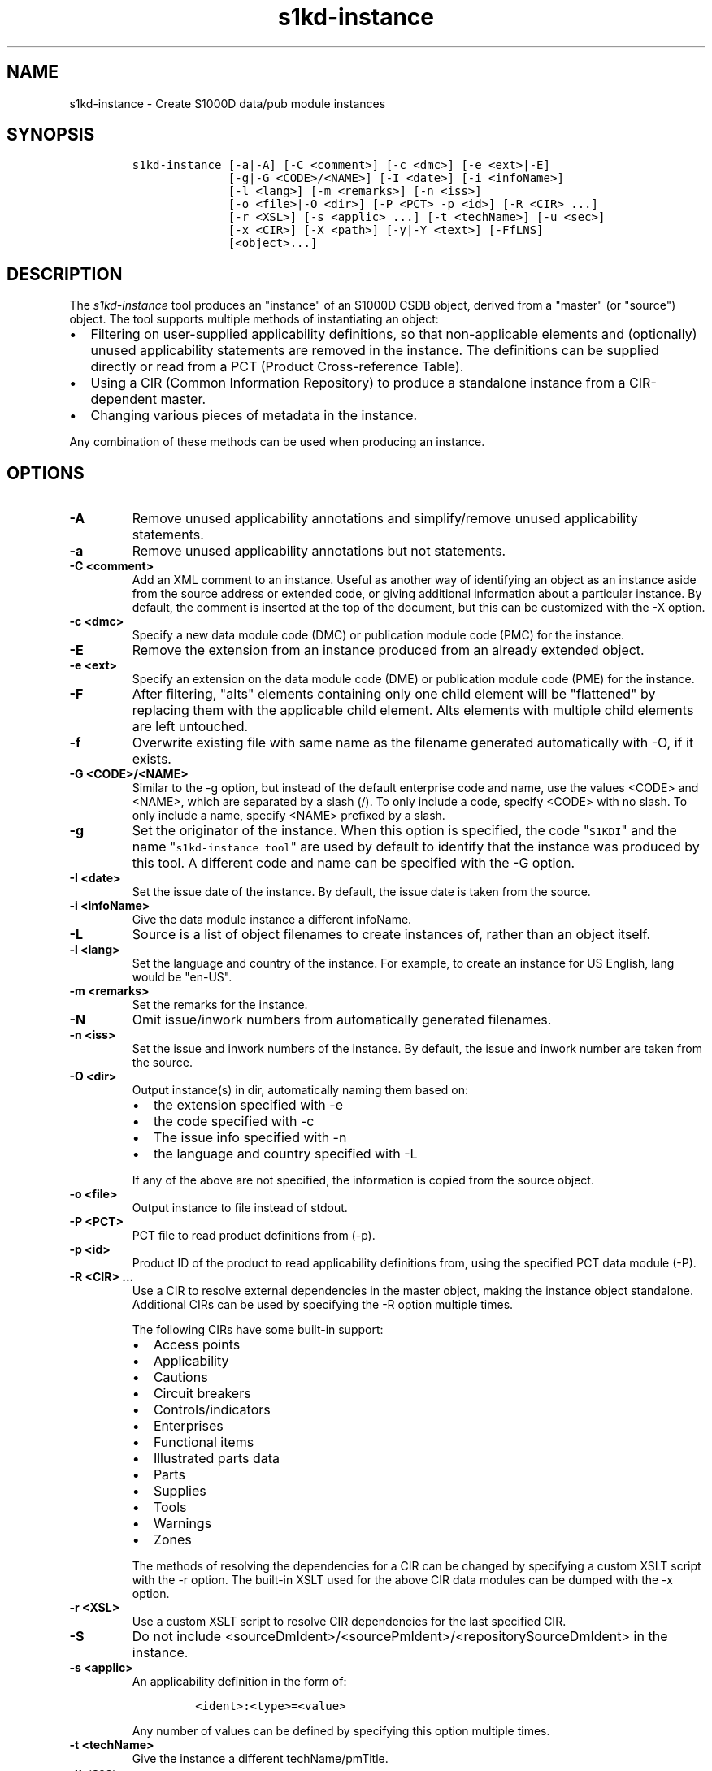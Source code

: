 .\" Automatically generated by Pandoc 1.19.2.1
.\"
.TH "s1kd\-instance" "1" "2018\-07\-02" "" "s1kd\-tools"
.hy
.SH NAME
.PP
s1kd\-instance \- Create S1000D data/pub module instances
.SH SYNOPSIS
.IP
.nf
\f[C]
s1kd\-instance\ [\-a|\-A]\ [\-C\ <comment>]\ [\-c\ <dmc>]\ [\-e\ <ext>|\-E]
\ \ \ \ \ \ \ \ \ \ \ \ \ \ [\-g|\-G\ <CODE>/<NAME>]\ [\-I\ <date>]\ [\-i\ <infoName>]
\ \ \ \ \ \ \ \ \ \ \ \ \ \ [\-l\ <lang>]\ [\-m\ <remarks>]\ [\-n\ <iss>]
\ \ \ \ \ \ \ \ \ \ \ \ \ \ [\-o\ <file>|\-O\ <dir>]\ [\-P\ <PCT>\ \-p\ <id>]\ [\-R\ <CIR>\ ...]
\ \ \ \ \ \ \ \ \ \ \ \ \ \ [\-r\ <XSL>]\ [\-s\ <applic>\ ...]\ [\-t\ <techName>]\ [\-u\ <sec>]
\ \ \ \ \ \ \ \ \ \ \ \ \ \ [\-x\ <CIR>]\ [\-X\ <path>]\ [\-y|\-Y\ <text>]\ [\-FfLNS]
\ \ \ \ \ \ \ \ \ \ \ \ \ \ [<object>...]
\f[]
.fi
.SH DESCRIPTION
.PP
The \f[I]s1kd\-instance\f[] tool produces an "instance" of an S1000D
CSDB object, derived from a "master" (or "source") object.
The tool supports multiple methods of instantiating an object:
.IP \[bu] 2
Filtering on user\-supplied applicability definitions, so that
non\-applicable elements and (optionally) unused applicability
statements are removed in the instance.
The definitions can be supplied directly or read from a PCT (Product
Cross\-reference Table).
.IP \[bu] 2
Using a CIR (Common Information Repository) to produce a standalone
instance from a CIR\-dependent master.
.IP \[bu] 2
Changing various pieces of metadata in the instance.
.PP
Any combination of these methods can be used when producing an instance.
.SH OPTIONS
.TP
.B \-A
Remove unused applicability annotations and simplify/remove unused
applicability statements.
.RS
.RE
.TP
.B \-a
Remove unused applicability annotations but not statements.
.RS
.RE
.TP
.B \-C <comment>
Add an XML comment to an instance.
Useful as another way of identifying an object as an instance aside from
the source address or extended code, or giving additional information
about a particular instance.
By default, the comment is inserted at the top of the document, but this
can be customized with the \-X option.
.RS
.RE
.TP
.B \-c <dmc>
Specify a new data module code (DMC) or publication module code (PMC)
for the instance.
.RS
.RE
.TP
.B \-E
Remove the extension from an instance produced from an already extended
object.
.RS
.RE
.TP
.B \-e <ext>
Specify an extension on the data module code (DME) or publication module
code (PME) for the instance.
.RS
.RE
.TP
.B \-F
After filtering, "alts" elements containing only one child element will
be "flattened" by replacing them with the applicable child element.
Alts elements with multiple child elements are left untouched.
.RS
.RE
.TP
.B \-f
Overwrite existing file with same name as the filename generated
automatically with \-O, if it exists.
.RS
.RE
.TP
.B \-G <CODE>/<NAME>
Similar to the \-g option, but instead of the default enterprise code
and name, use the values <CODE> and <NAME>, which are separated by a
slash (/).
To only include a code, specify <CODE> with no slash.
To only include a name, specify <NAME> prefixed by a slash.
.RS
.RE
.TP
.B \-g
Set the originator of the instance.
When this option is specified, the code "\f[C]S1KDI\f[]" and the name
"\f[C]s1kd\-instance\ tool\f[]" are used by default to identify that the
instance was produced by this tool.
A different code and name can be specified with the \-G option.
.RS
.RE
.TP
.B \-I <date>
Set the issue date of the instance.
By default, the issue date is taken from the source.
.RS
.RE
.TP
.B \-i <infoName>
Give the data module instance a different infoName.
.RS
.RE
.TP
.B \-L
Source is a list of object filenames to create instances of, rather than
an object itself.
.RS
.RE
.TP
.B \-l <lang>
Set the language and country of the instance.
For example, to create an instance for US English, lang would be
"en\-US".
.RS
.RE
.TP
.B \-m <remarks>
Set the remarks for the instance.
.RS
.RE
.TP
.B \-N
Omit issue/inwork numbers from automatically generated filenames.
.RS
.RE
.TP
.B \-n <iss>
Set the issue and inwork numbers of the instance.
By default, the issue and inwork number are taken from the source.
.RS
.RE
.TP
.B \-O <dir>
Output instance(s) in dir, automatically naming them based on:
.RS
.IP \[bu] 2
the extension specified with \-e
.IP \[bu] 2
the code specified with \-c
.IP \[bu] 2
The issue info specified with \-n
.IP \[bu] 2
the language and country specified with \-L
.PP
If any of the above are not specified, the information is copied from
the source object.
.RE
.TP
.B \-o <file>
Output instance to file instead of stdout.
.RS
.RE
.TP
.B \-P <PCT>
PCT file to read product definitions from (\-p).
.RS
.RE
.TP
.B \-p <id>
Product ID of the product to read applicability definitions from, using
the specified PCT data module (\-P).
.RS
.RE
.TP
.B \-R <CIR> ...
Use a CIR to resolve external dependencies in the master object, making
the instance object standalone.
Additional CIRs can be used by specifying the \-R option multiple times.
.RS
.PP
The following CIRs have some built\-in support:
.IP \[bu] 2
Access points
.IP \[bu] 2
Applicability
.IP \[bu] 2
Cautions
.IP \[bu] 2
Circuit breakers
.IP \[bu] 2
Controls/indicators
.IP \[bu] 2
Enterprises
.IP \[bu] 2
Functional items
.IP \[bu] 2
Illustrated parts data
.IP \[bu] 2
Parts
.IP \[bu] 2
Supplies
.IP \[bu] 2
Tools
.IP \[bu] 2
Warnings
.IP \[bu] 2
Zones
.PP
The methods of resolving the dependencies for a CIR can be changed by
specifying a custom XSLT script with the \-r option.
The built\-in XSLT used for the above CIR data modules can be dumped
with the \-x option.
.RE
.TP
.B \-r <XSL>
Use a custom XSLT script to resolve CIR dependencies for the last
specified CIR.
.RS
.RE
.TP
.B \-S
Do not include <sourceDmIdent>/<sourcePmIdent>/<repositorySourceDmIdent>
in the instance.
.RS
.RE
.TP
.B \-s <applic>
An applicability definition in the form of:
.RS
.IP
.nf
\f[C]
<ident>:<type>=<value>
\f[]
.fi
.PP
Any number of values can be defined by specifying this option multiple
times.
.RE
.TP
.B \-t <techName>
Give the instance a different techName/pmTitle.
.RS
.RE
.TP
.B \-u <sec>
Set the security classification of the instance.
An instance may have a lower security classification than the source if
classified information is removed for a particular customer.
.RS
.RE
.TP
.B \-v
When \-O is used, print the automatically generated file name of the
instance.
.RS
.RE
.TP
.B \-w
Check the applicability of the whole object against the user\-defined
applicability.
If the whole object is not applicable, then no instance is created.
.RS
.RE
.TP
.B \-X <path>
The XPath expression indicating where the comment specified with \-C
will be inserted.
This should be the path to an element where the comment will be inserted
as the first child node.
By default, this is the top of the document.
.RS
.RE
.TP
.B \-x <CIR>
Dumps the built\-in XSLT used to resolve dependencies for <CIR> CIR type
to stdout.
This can be used as a starting point for a custom XSLT script to be
specified with the \-r option.
.RS
.PP
The following types currently have built\-in XSLT and can therefore be
used as values for <CIR>:
.IP \[bu] 2
accessPointRepository
.IP \[bu] 2
applicRepository
.IP \[bu] 2
cautionRepository
.IP \[bu] 2
circuitBreakerRepository
.IP \[bu] 2
controlIndicatorRepository
.IP \[bu] 2
enterpriseRepository
.IP \[bu] 2
functionalItemRepository
.IP \[bu] 2
illustratedPartsCatalog
.IP \[bu] 2
partRepository
.IP \[bu] 2
supplyRepository
.IP \[bu] 2
toolRepository
.IP \[bu] 2
warningRepository
.IP \[bu] 2
zoneRepository
.RE
.TP
.B \-Y <text>
Set the applicability for the whole object using the user\-defined
applicability values, using text as the new display text.
.RS
.RE
.TP
.B \-y
Set the applicability for the whole data object using the user\-defined
applicability values, with no display text.
.RS
.RE
.TP
.B \-\-version
Show version information.
.RS
.RE
.TP
.B <object>...
Source CSDB objects to instantiate.
.RS
.RE
.SS \-a vs \-A
.PP
The \-a option will remove applicability annotations (applicRefId) from
elements which are deemed to be unambiguously valid (their validity does
not rely on applicability values left undefined by the user).
The applicability statements themselves however will be untouched.
.PP
The \-A option will do the above, but will also attempt to simplify
unused parts of applicability statements or remove unused applicability
statements entirely.
It simplifies a statement by removing <assert> elements determined to be
either unambiguously valid or invalid given the user\-defined values,
and removing unneeded <evaluate> elements when they contain only one
remaining <assert>.
.RS
.PP
\f[B]Note\f[]
.PP
The \-A option may change the \f[I]meaning\f[] of certain applicability
statements without changing the \f[I]display text\f[].
Display text is always left untouched, so using this option may cause
display text to be technically incorrect.
.RE
.SS Identifying the source of an instance
.PP
The resulting data module instances will contain the element
<sourceDmIdent>, which will contain the identification elements of the
source data modules used to instantiate them.
Publication module instances will contain the element <sourcePmIdent>
instead.
.PP
Additionally, the data module instance will contain an element
<repositorySourceDmIdent> for each CIR specified with the \-R option.
.PP
If the \-S option is used, neither the <sourceDmIdent>/<sourcePmIdent>
elements or <repositorySourceDmIdent> elements are added.
This can be useful when this tool is not used to make an "instance" per
se, but more generally to make a module based on an existing module.
.SS Instance module code (\-c) vs extension (\-e)
.PP
When creating a data module or publication module instance, the instance
should have the same data module/publication module code as the master,
with an added extension code, the DME/PME.
However, in cases where a vendor does not support this extension or
possibly when this tool is used to create "instances" which will from
that point on be maintained as normal standalone data
modules/publication modules, it may be desirable to change the data
module/publication module code instead.
These two options can be used together as well to give an instance a new
DMC/PMC as well an extension.
.SS Filtering for multiple values of a single property
.PP
Though not usually the case, it is possible to create an instance which
is filtered on multiple values of the same applicabilty property.
Given the following:
.IP
.nf
\f[C]
<referencedApplicGroup>
<applic\ id="apA">
<assert\ applicPropertyIdent="attr"
applicPropertyType="prodattr"
applicPropertyValues="A"/>
</applic>
<applic\ id="apB">
<assert\ applicPropertyIdent="attr"
applicPropertyType="prodattr"
applicPropertyValues="B"/>
</applic>
<applic\ id="apC">
<assert\ applicPropertyIdent="attr"
applicPropertyType="prodattr"
applicPropertyValues="C"/>
</applic>
</referencedApplicGroup>
<!\-\-\ ...\ \-\->
<para\ applicRefId="apA">Applies\ to\ A</para>
<para\ applicRefId="apB">Applies\ to\ B</para>
<para\ applicRefId="apC">Applies\ to\ C</para>
\f[]
.fi
.PP
filtering can be applied such that the instance will be applicable to
both A and C, but not B.
This is done by specifying a property multiple times in the
applicability definition arguments.
For example:
.IP
.nf
\f[C]
$\ s1kd\-instance\ \-A\ \-Y\ "A\ or\ C"\ \-s\ attr:prodattr=A\ \-s\ attr:prodattr=C\ ...
\f[]
.fi
.PP
This would produce the following in the instance:
.IP
.nf
\f[C]
<dmStatus>
<!\-\-\ ...\ \-\->
<applic>
<displayText>
<simplePara>A\ or\ C</simplePara>
</displayText>
<evaluate\ andOr="or">
<assert\ applicPropertyIdent="attr"
applicPropertyType="prodattr"
applicPropertyValues="A"/>
<assert\ applicPropertyIdent="attr"
applicPropertyType="prodattr"
applicPropertyValues="C"/>
</evaluate>
</applic>
<!\-\-\ ...\ \->
</dmStatus>
<!\-\-\ ...\ \-\->
<referencedApplicGroup>
<applic\ id="apA">
<assert\ applicPropertyIdent="attr"
applicPropertyType="prodattr"
applicPropertyValues="A"/>
</applic>
<applic\ id="apC">
<assert\ applicPropertyIdent="attr"
applicPropertyType="prodattr"
applicPropertyValues="C"/>
</applic>
</referencedApplicGroup>
<!\-\-\ ...\ \-\->
<para\ applicRefId="apA">Applies\ to\ A</para>
<para\ applicRefId="apC">Applies\ to\ C</para>
\f[]
.fi
.SS Resolving CIR dependencies with a custom XSLT script (\-r)
.PP
A CIR contains more information about an item than can be captured in a
data module\[aq]s reference to it.
If this additional information is required, there are two methods to
include it:
.IP \[bu] 2
Distribute the CIR with the data module so the extra information can be
linked to
.IP \[bu] 2
"Flatten" the information to fit in the data module\[aq]s schema.
.PP
A custom XSLT script can be supplied with the \-r option, which is then
used to resolve the CIR dependencies of the last CIR specified with \-R.
For example:
.IP
.nf
\f[C]
<xsl:stylesheet
xmlns:xsl="http://www.w3.org/1999/XSL/Transform"
version="1.0">
<xsl:template\ match="functionalItemRef">
<xsl:variable\ name="fin"\ select"\@functionalItemNumber"/>
<xsl:variable\ name="spec"\ select="$cir//functionalItemSpec[
functionalItemIdent/\@functionalItemNumber\ =\ $fin]"/>
<xsl:value\-of\ select="$spec/name"/>
</xsl:template>
</xsl:stylesheet>
\f[]
.fi
.PP
This script would resolve a \f[C]functionalItemRef\f[] by "flattening"
it to the value of the \f[C]name\f[] element obtained from the CIR.
.PP
The example CIR would contain a specification like:
.IP
.nf
\f[C]
<functionalItemSpec>
<functionalItemIdent\ functionalItemNumber="ABC"
functionalItemType="fit01"/>
<name>Hydraulic\ pump</name>
<functionalItemAlts>
<functionalItem/>
</functionalItemAlts>
</functionalItemSpec>
\f[]
.fi
.PP
The source data module would contain a reference:
.IP
.nf
\f[C]
<para>
The
<functionalItemRef\ functionalItemNumber="ABC"/>
is\ an\ item\ in\ the\ system.
</para>
\f[]
.fi
.PP
The command would resemble:
.IP
.nf
\f[C]
$\ s1kd\-instance\ \-R\ <CIR>\ \-r\ <custom\ XSLT>\ <src>
\f[]
.fi
.PP
And the resulting XML would be:
.IP
.nf
\f[C]
<para>The\ Hydraulic\ pump\ is\ an\ item\ in\ the\ system.</para>
\f[]
.fi
.PP
The source data module and CIR are combined in to a single XML document
which is used as the input to the XSLT script.
The root element \f[C]mux\f[] contains two \f[C]dmodule\f[] elements.
The first is the source data module, and the second is the CIR data
module specified with the corresponding \-R option.
The CIR data module is first filtered on the defined applicability.
.PP
An "identity" template is automatically inserted in to the custom XSLT
script, equivalent to the following:
.IP
.nf
\f[C]
<xsl:template\ match="\@*|node()">
<xsl:copy>
<xsl:apply\-templates\ select="\@*|node()"/>
</xsl:copy>
</xsl:template>
\f[]
.fi
.PP
This means any elements or attributes which are not matched with a more
specific template in the custom XSLT script are automatically copied.
.PP
The set of built\-in XSLT scripts used to resolve dependencies can be
dumped using the \-x option.
.SH EXAMPLES
.PP
Filtering a data module on specified applicability and writing to
stdout:
.IP
.nf
\f[C]
$\ s1kd\-instance\ \-s\ version:prodattr=A\ <DM>
\f[]
.fi
.PP
Filtering a data module on a specified product instance and writing to
stdout:
.IP
.nf
\f[C]
$\ s1kd\-instance\ \-P\ <PCT>\ \-p\ versionA\ <DM>
\f[]
.fi
.PP
Filtering data modules for a particular customer and outputting with
extended identification:
.IP
.nf
\f[C]
$\ s1kd\-instance\ \-s\ version:prodattr=A\ \-e\ 12345\-54321\ \-O\ .\ <DMs>
\f[]
.fi
.PP
Writing out a data module from stdin to a directory with automatic
naming:
.IP
.nf
\f[C]
$\ s1kd\-transform\ \-s\ <xsl>\ <DM>\ |\ s1kd\-instance\ \-O\ <dir>
\f[]
.fi
.SH AUTHORS
khzae.net.
